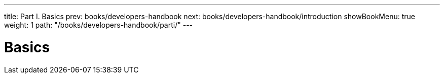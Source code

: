 ---
title: Part I. Basics
prev: books/developers-handbook
next: books/developers-handbook/introduction
showBookMenu: true
weight: 1
path: "/books/developers-handbook/parti/"
---

[[basics]]
= Basics
